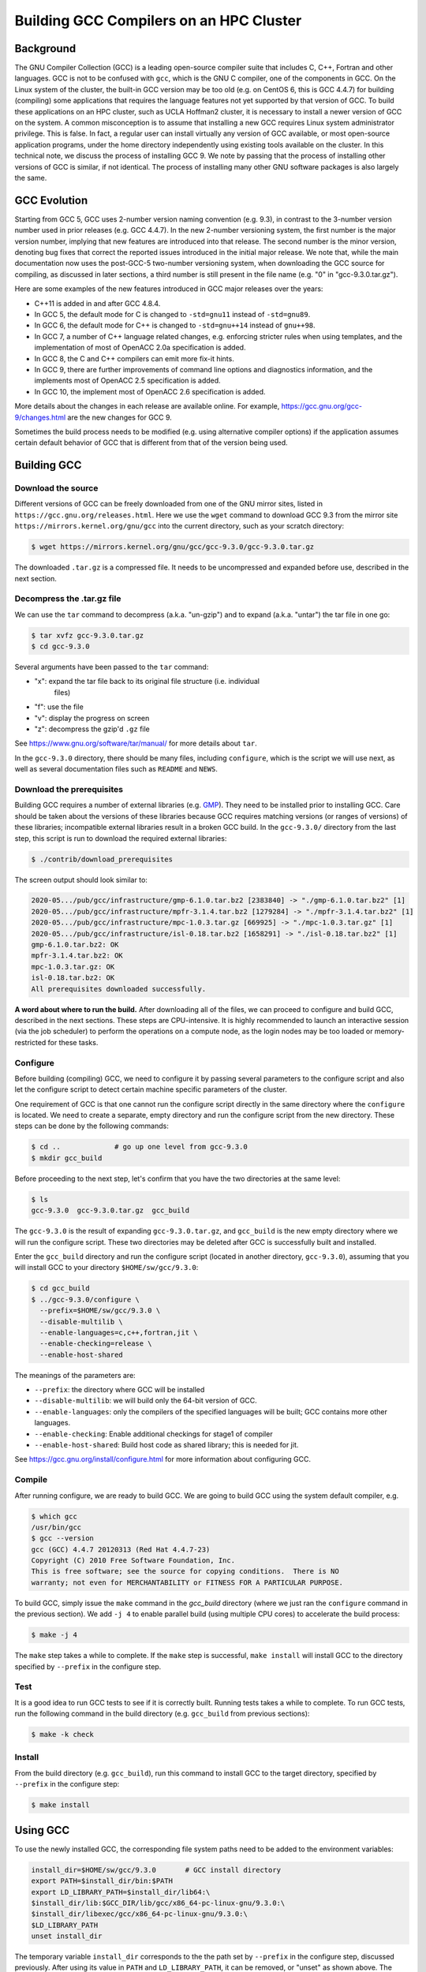 Building GCC Compilers on an HPC Cluster
==============================================

.. post:: May 20, 2020
   :tags: gcc, gnu
   :category:
   :author: Shao-Ching Huang

Background
----------------

The GNU Compiler Collection (GCC) is a leading open-source compiler suite that
includes C, C++, Fortran and other languages. GCC is not to be confused with
``gcc``, which is the GNU C compiler, one of the components in GCC. On  the
Linux system of the cluster, the built-in GCC version may be too old  (e.g. on
CentOS 6, this is GCC 4.4.7) for building (compiling) some applications that
requires the language features not yet supported by that version of GCC. To
build these applications on an HPC cluster, such as UCLA Hoffman2 cluster, it is
necessary to install a newer version of GCC on the system. A common
misconception is to assume that installing a new GCC requires Linux system
administrator privilege. This is false. In fact, a regular user can install
virtually any version of GCC available, or most open-source application
programs, under the home directory independently using existing tools available
on the cluster. In this technical note, we discuss the process of installing GCC
9. We note by passing that the process of installing other versions of GCC is
similar, if not identical. The process of installing many other GNU software
packages is also largely the same.


GCC Evolution
------------------

Starting from GCC 5, GCC uses 2-number version naming convention (e.g. 9.3), in
contrast to the 3-number version number used in prior releases (e.g. GCC 4.4.7).
In the new 2-number versioning system, the first number is the major version
number, implying that new features are introduced into that release. The second
number is the minor version, denoting bug fixes that correct the reported issues
introduced in the initial major release.  We note that, while the main
documentation now uses the post-GCC-5 two-number versioning system, when
downloading the GCC source for compiling, as discussed in later sections, a
third number is still present in the file name (e.g. "0" in "gcc-9.3.0.tar.gz").

Here are some examples of the new features introduced in GCC major releases over
the years:

- C++11 is added in and after GCC 4.8.4.
- In GCC 5, the default mode for C is changed to ``-std=gnu11``
  instead of ``-std=gnu89``.
- In GCC 6, the default mode for C++ is changed to ``-std=gnu++14``
  instead of ``gnu++98``.
- In GCC 7, a number of C++ language related changes, e.g. enforcing stricter
  rules when using templates, and the implementation of most of OpenACC 2.0a
  specification is added.
- In GCC 8, the C and C++ compilers can emit more fix-it hints.
- In GCC 9, there are further improvements of command line options and
  diagnostics information, and the implements most of OpenACC 2.5 specification
  is added.
- In GCC 10, the implement most of OpenACC 2.6 specification is added.

More details about the changes in each release are available online. For
example, https://gcc.gnu.org/gcc-9/changes.html are the new changes for GCC 9.

Sometimes the build process needs to be modified (e.g. using alternative
compiler options) if the application assumes certain default behavior of GCC
that is different from that of the version being used.



Building GCC
-------------------


Download the source
```````````````````````

Different versions of GCC can be freely downloaded from one of the GNU mirror
sites, listed in ``https://gcc.gnu.org/releases.html``. Here we use the ``wget``
command to download GCC 9.3 from the mirror site
``https://mirrors.kernel.org/gnu/gcc`` into the current directory, such as your
scratch directory:

.. code-block::

    $ wget https://mirrors.kernel.org/gnu/gcc/gcc-9.3.0/gcc-9.3.0.tar.gz

The downloaded ``.tar.gz`` is a compressed file. It needs to be uncompressed and
expanded before use, described in the next section.



Decompress the .tar.gz file
`````````````````````````````

We can use the ``tar`` command to decompress (a.k.a. "un-gzip") and to expand
(a.k.a. "untar") the tar file in one go:

.. code-block::

    $ tar xvfz gcc-9.3.0.tar.gz
    $ cd gcc-9.3.0

Several arguments have been passed to the ``tar`` command:

- "x": expand the tar file back to its original file structure (i.e. individual
    files)
- "f": use the file
- "v": display the progress on screen
- "z": decompress the gzip'd ``.gz`` file

See https://www.gnu.org/software/tar/manual/ for more details about ``tar``.

In the ``gcc-9.3.0`` directory, there should be many files, including
``configure``, which is the script we will use next, as well as several
documentation files such as ``README`` and ``NEWS``.


Download the prerequisites
```````````````````````````

Building GCC requires a number of external libraries (e.g. `GMP
<https://gmplib.org/>`_). They need to be installed prior to installing GCC.
Care should be taken about the versions of these libraries because GCC requires
matching versions (or ranges of versions) of these libraries; incompatible
external libraries result in a broken GCC build. In the ``gcc-9.3.0/`` directory
from the last step, this script is run to download the required external
libraries:

.. code-block::

    $ ./contrib/download_prerequisites

The screen output should look similar to:

.. code-block::

    2020-05.../pub/gcc/infrastructure/gmp-6.1.0.tar.bz2 [2383840] -> "./gmp-6.1.0.tar.bz2" [1]
    2020-05.../pub/gcc/infrastructure/mpfr-3.1.4.tar.bz2 [1279284] -> "./mpfr-3.1.4.tar.bz2" [1]
    2020-05.../pub/gcc/infrastructure/mpc-1.0.3.tar.gz [669925] -> "./mpc-1.0.3.tar.gz" [1]
    2020-05.../pub/gcc/infrastructure/isl-0.18.tar.bz2 [1658291] -> "./isl-0.18.tar.bz2" [1]
    gmp-6.1.0.tar.bz2: OK
    mpfr-3.1.4.tar.bz2: OK
    mpc-1.0.3.tar.gz: OK
    isl-0.18.tar.bz2: OK
    All prerequisites downloaded successfully.


**A word about where to run the build.** After downloading all of the files, we
can proceed to configure and build GCC, described in the next sections. These
steps are CPU-intensive. It is highly recommended to launch an interactive
session (via the job scheduler) to perform the operations on a compute node, as
the login nodes may be too loaded or memory-restricted for these tasks.


Configure
``````````

Before building (compiling) GCC, we need to configure it by passing several
parameters to the configure script and also let the configure script to detect
certain machine specific parameters of the cluster.

One requirement of GCC is that one cannot run the configure script directly in
the same directory where the ``configure`` is located. We need to create a
separate, empty directory and run the configure script from the new directory.
These steps can be done by the following commands:

.. code-block::

    $ cd ..             # go up one level from gcc-9.3.0
    $ mkdir gcc_build

Before proceeding to the next step, let's confirm that you have the two
directories at the same level:

.. code-block::

    $ ls
    gcc-9.3.0  gcc-9.3.0.tar.gz  gcc_build

The ``gcc-9.3.0`` is the result of expanding ``gcc-9.3.0.tar.gz``, and
``gcc_build`` is the new empty directory where we will run the configure script.
These two directories may be deleted after GCC is successfully built and
installed.


Enter the ``gcc_build`` directory and run the configure script (located in
another directory, ``gcc-9.3.0``), assuming that you will install GCC to your
directory ``$HOME/sw/gcc/9.3.0``:

.. code-block::

    $ cd gcc_build
    $ ../gcc-9.3.0/configure \
      --prefix=$HOME/sw/gcc/9.3.0 \
      --disable-multilib \
      --enable-languages=c,c++,fortran,jit \
      --enable-checking=release \
      --enable-host-shared

The meanings of the parameters are:

- ``--prefix``: the directory where GCC will be installed
- ``--disable-multilib``: we will build only the 64-bit version of GCC.
- ``--enable-languages``: only the compilers of the specified languages will
  be built; GCC contains more other languages.
- ``--enable-checking``: Enable additional checkings for stage1 of compiler
- ``--enable-host-shared``: Build host code as shared library;
  this is needed for jit.

See https://gcc.gnu.org/install/configure.html for more information about
configuring GCC.


Compile
````````````````````

After running configure, we are ready to build GCC. We are going to build GCC
using the system default compiler, e.g.

.. code-block::

    $ which gcc
    /usr/bin/gcc
    $ gcc --version
    gcc (GCC) 4.4.7 20120313 (Red Hat 4.4.7-23)
    Copyright (C) 2010 Free Software Foundation, Inc.
    This is free software; see the source for copying conditions.  There is NO
    warranty; not even for MERCHANTABILITY or FITNESS FOR A PARTICULAR PURPOSE.

To build GCC, simply issue the ``make`` command in the `gcc_build` directory
(where we just ran the ``configure`` command in the previous section). We add
``-j 4`` to enable parallel build (using multiple CPU cores) to accelerate the
build process:

.. code-block::

    $ make -j 4

The ``make`` step takes a while to complete. If the ``make`` step is successful,
``make install`` will install GCC to the directory specified by ``--prefix`` in
the configure step.


Test
`````

It is a good idea to run GCC tests to see if it is correctly built. Running
tests takes a while to complete. To run GCC tests, run the following command in
the build directory (e.g. ``gcc_build`` from previous sections):

.. code-block::

    $ make -k check


Install
````````

From the build directory (e.g. ``gcc_build``), run this command to install GCC
to the target directory, specified by ``--prefix`` in the configure step:

.. code-block::

    $ make install



Using GCC
----------

To use the newly installed GCC, the corresponding file system paths need to be
added to the environment variables:

.. code-block::

    install_dir=$HOME/sw/gcc/9.3.0       # GCC install directory
    export PATH=$install_dir/bin:$PATH
    export LD_LIBRARY_PATH=$install_dir/lib64:\
    $install_dir/lib:$GCC_DIR/lib/gcc/x86_64-pc-linux-gnu/9.3.0:\
    $install_dir/libexec/gcc/x86_64-pc-linux-gnu/9.3.0:\
    $LD_LIBRARY_PATH
    unset install_dir

The temporary variable ``install_dir`` corresponds to the the path set by
``--prefix`` in the configure step, discussed previously. After using its value
in ``PATH`` and ``LD_LIBRARY_PATH``, it can be removed, or "unset" as shown
above. The purpose of the ``PATH`` environment variable is for the GCC commands
(e.g. typing ``gcc``) to be found automatically without a full path. The purpose
of the ``LD_LIBRARY_PATH`` environment variable is for the shared libraries
associated with GCC be found at run time. To make ``$PATH`` and
``$LD_LIBRARY_PATH`` permanent, this block can be added to ``~/.bashrc`` or
``~/.bash_profile``.

The Linux operating system uses the file system paths in ``PATH`` and
``LD_LIBRARY_PATH`` in the left-to-right order. We added the newly installed GCC
at the beginning of these environment variables, so they are found (and used) in
the current shell, even if there are paths to other versions of GCC later in the
paths.


Summary
----------

This technical note summarizes the essential steps of installing GCC compilers
within a regular user's own directory without requiring superuser (or system
administrator) privilege in an HPC cluster environment, such as UCLA Hoffman2
cluster. The procedure is expected to be the same, except for the version
numbers, for similar GCC versions, at least those released in recent past or in
near future.


Acknowledgement
-------------------

The author wishes to thank Dr. B. Winjum for his helpful comments on an earlier draft of this report.


Appendix
--------------

The script to run the entire procedure described in this note is available at:

https://gist.github.com/schuang/5df8dd3c7c17067cdeadc09d607f7cfa


